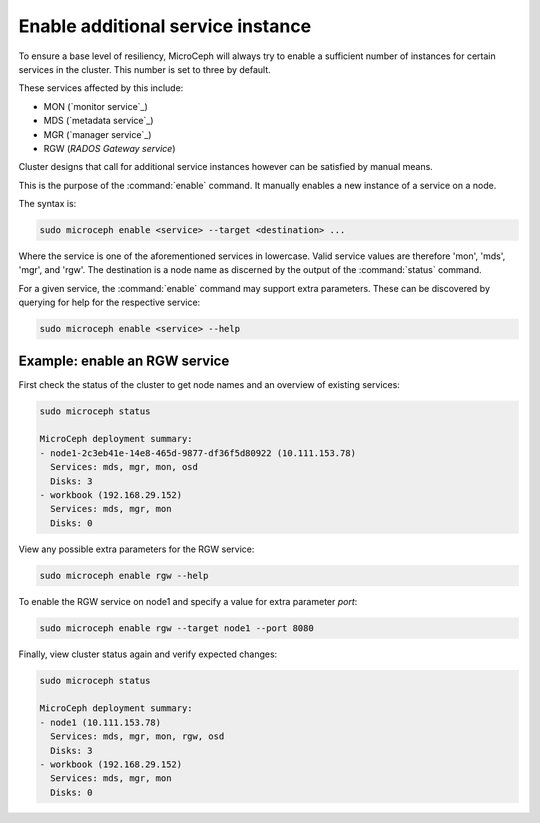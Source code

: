 ==================================
Enable additional service instance
==================================

To ensure a base level of resiliency, MicroCeph will always try to enable a
sufficient number of instances for certain services in the cluster. This
number is set to three by default.

These services affected by this include:

* MON (`monitor service`_)
* MDS (`metadata service`_)
* MGR (`manager service`_)
* RGW (`RADOS Gateway service`)

Cluster designs that call for additional service instances however can be
satisfied by manual means.

This is the purpose of the :command:`enable` command. It manually enables a
new instance of a service on a node.

The syntax is:

.. code-block:: none

   sudo microceph enable <service> --target <destination> ...

Where the service is one of the aforementioned services in lowercase. Valid
service values are therefore 'mon', 'mds', 'mgr', and 'rgw'. The destination is
a node name as discerned by the output of the :command:`status` command.

For a given service, the :command:`enable` command may support extra
parameters. These can be discovered by querying for help for the respective
service:

.. code-block:: none

   sudo microceph enable <service> --help

Example: enable an RGW service
------------------------------

First check the status of the cluster to get node names and an overview of
existing services:

.. code-block:: none

   sudo microceph status

   MicroCeph deployment summary:
   - node1-2c3eb41e-14e8-465d-9877-df36f5d80922 (10.111.153.78)
     Services: mds, mgr, mon, osd
     Disks: 3
   - workbook (192.168.29.152)
     Services: mds, mgr, mon
     Disks: 0

View any possible extra parameters for the RGW service:

.. code-block:: none

   sudo microceph enable rgw --help

To enable the RGW service on node1 and specify a value for extra parameter
`port`:

.. code-block:: none

   sudo microceph enable rgw --target node1 --port 8080

Finally, view cluster status again and verify expected changes:

.. code-block:: none

   sudo microceph status

   MicroCeph deployment summary:
   - node1 (10.111.153.78)
     Services: mds, mgr, mon, rgw, osd
     Disks: 3
   - workbook (192.168.29.152)
     Services: mds, mgr, mon
     Disks: 0
